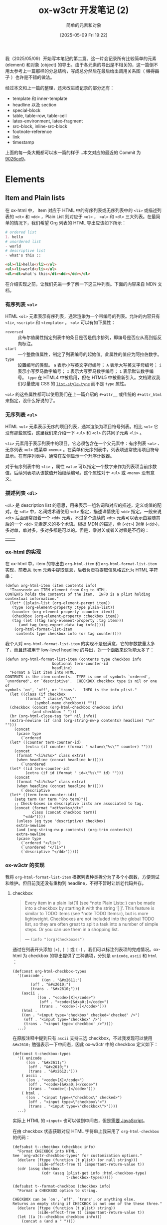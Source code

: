 #+TITLE: ox-w3ctr 开发笔记 (2)
#+subtitle: 简单的元素和对象
#+DATE: [2025-05-09 Fri 19:22]
#+FILETAGS: orgmode
#+DESCRIPTION: 本文是 ox-w3ctr，Org-mode 导出工具开发笔记的第二部分，介绍了简单元素和对象的导出

# [[https://www.pixiv.net/artworks/130212836][file:dev/0.jpg]]

我（2025/05/09）开始写本笔记的第二篇。这一片会记录所有比较简单的元素 (element) 和对象 (object) 的导出。由于各元素的导出是不相关的，这一篇倒不用太参考上一篇那样的分总结构，写成总分然后在最后给出调用关系图（ +懒得画了+ ）也许是不错的做法。

经过本文和上一篇的整理，还未改进或记录的部分还有：

- template 和 inner-template
- headline 以及 section
- special-block
- table, table-row, table-cell
- latex-environment, latex-fragment
- src-block, inline-src-block
- footnote-reference
- link
- timestamp
  
上面的每一条大概都可以水一篇的样子...本文对应的最近的 Commit 为 [[https://github.com/include-yy/ox-w3ctr/commit/9026ce99ec78ce171beb9a12492868e9145ac239][9026ce9]]。

* Elements

** Item and Plain lists

在 ox-html 中， Item 对应于 HTML 中的有序列表或无序列表中的 =<li>= 或描述列表的 =<dt>= 和 =<dd>= ，Plain List 则对应于 =<ol>= ， =<ul>= 和 =<dl>= 三大列表。在最简单的情况下，我们希望 Org 列表的 HTML 导出应该如下所示：

#+begin_src org
  # ordered list
  1. hello
  # unordered list
  - world
  # descriptive list
  - what's this ::     
#+end_src

#+begin_src html
<ol><li>hello</li></ol>
<ul><li>world</li></ul>
<dl><dt>what's this</dt><dd></dd></dl>
#+end_src

在介绍实现之前，让我们先进一步了解一下这三种列表。下面的内容来自 MDN 文档。

*** 有序列表 =<ol>=

HTML =<ol>= 元素表示有序列表，通常渲染为一个带编号的列表。允许的内容只有 =<li>=, =<script>= 和 =<template>= 。 =<ol>= 可以有如下属性：

- =reversed= :: 此布尔值属性指定列表中的条目是否是倒序排列，即编号是否应从高到低反向标注。
- =start= :: 一个整数值属性，制定了列表编号的起始值。此属性的值应为阿拉伯数字。
- =type= :: 设置编号的类型。 =a= 表示小写英文字母编号； =A= 表示大写英文字母编号； =i= 表示小写罗马数字编号； =I= 表示大写罗马数字编号； =1= 表示默认数字编号。 =type= 在 HTML4 中被启用，但在 HTML5 中被重新引入。文档建议我们尽量使用 CSS 的 [[https://developer.mozilla.org/zh-CN/docs/Web/CSS/list-style-type][=list-style-type=]] 而不是 =type= 属性。

=<ol>= 的这些属性都可以使用我们在上一篇介绍的 =#+attr__= 或传统的 =#+attr_html= 来指定，没什么好说的了。

*** 无序列表 =<ul>=

HTML =<ul>= 元素表示无序的项目列表，通常渲染为项目符号列表。相比 =<ol>= 它没有那些属性，这里我们来介绍一下 =<ul>= 和 =<ol>= 的共同子元素 =<li>= 。

=<li>= 元素用于表示列表中的项目。它必须包含在一个父元素中：有序列表 =<ol>= 、无序列表 =<ul>= 或菜单 =<menu>= 。在菜单和无序列表中，列表项通常使用项目符号显示。在有序列表中，通常在左侧显示一个升序计数器。

对于有序列表中的 =<li>= ，属性 =value= 可以指定一个数字来作为列表项当前序数值，后续列表项从该数值开始继续编号。这个属性对于 =<ul>= 或 =<menu>= 没有意义。

*** 描述列表 =<dl>=

=<dl>= 是 description list 的意思，用来表示一组名词和对应的描述，定义或值的配对。在 =<dl>= 中，名词或术语使用 =<dt>= 指定，描述详情使用 =<dd>= 指定。一般来说 =<dt>= 后面通常跟着一个 =<dd>= 元素，不过多个连续的 =<dt>= 元素可以表示由紧随其后的一个 =<dd>= 元素定义的多个术语。根据 MDN 的描述，单 (=<dt>=) 对单 (=<dd>=)，多对单，单对多，多对多都是可以的。但是，零对Ｘ或者Ｘ对零是不行的：

| [[./1.png]] | [[./2.png]] |

*** ox-html 的实现

在 ox-html 中，item 的导出由 =org-html-item= 和 =org-html-format-list-item= 实现，前者从 item 元素中提取信息，后者负责将提取信息格式化为 HTML 字符串：

#+begin_src elisp
  (defun org-html-item (item contents info)
    "Transcode an ITEM element from Org to HTML.
  CONTENTS holds the contents of the item.  INFO is a plist holding
  contextual information."
    (let* ((plain-list (org-element-parent item))
  	 (type (org-element-property :type plain-list))
  	 (counter (org-element-property :counter item))
  	 (checkbox (org-element-property :checkbox item))
  	 (tag (let ((tag (org-element-property :tag item)))
  		(and tag (org-export-data tag info)))))
      (org-html-format-list-item
       contents type checkbox info (or tag counter))))
#+end_src

我个人对 =org-html-format-list-item= 的实现不是很满意，它的参数数量太多了，而且还被用于 low-level headline 的导出，对一个函数来说功能太多了：

:org-html-format-list-item:
#+begin_src elisp
  (defun org-html-format-list-item (contents type checkbox info
  					   &optional term-counter-id
  					   headline)
    "Format a list item into HTML.
  CONTENTS is the item contents.  TYPE is one of symbols `ordered',
  `unordered', or `descriptive'.  CHECKBOX checkbox type is nil or one of
  symbols `on', `off', or `trans'.   INFO is the info plist."
    (let ((class (if checkbox
  		   (format " class=\"%s\""
  			   (symbol-name checkbox)) ""))
  	(checkbox (concat (org-html-checkbox checkbox info)
  			  (and checkbox " ")))
  	(br (org-html-close-tag "br" nil info))
  	(extra-newline (if (and (org-string-nw-p contents) headline) "\n" "")))
      (concat
       (pcase type
         (`ordered
  	(let* ((counter term-counter-id)
  	       (extra (if counter (format " value=\"%s\"" counter) "")))
  	  (concat
  	   (format "<li%s%s>" class extra)
  	   (when headline (concat headline br)))))
         (`unordered
  	(let* ((id term-counter-id)
  	       (extra (if id (format " id=\"%s\"" id) "")))
  	  (concat
  	   (format "<li%s%s>" class extra)
  	   (when headline (concat headline br)))))
         (`descriptive
  	(let* ((term term-counter-id))
  	  (setq term (or term "(no term)"))
  	  ;; Check-boxes in descriptive lists are associated to tag.
  	  (concat (format "<dt%s>%s</dt>"
  			  class (concat checkbox term))
  		  "<dd>"))))
       (unless (eq type 'descriptive) checkbox)
       extra-newline
       (and (org-string-nw-p contents) (org-trim contents))
       extra-newline
       (pcase type
         (`ordered "</li>")
         (`unordered "</li>")
         (`descriptive "</dd>")))))
#+end_src
:end:

*** ox-w3ctr 的实现

我将 =org-html-format-list-item= 根据列表种类拆分为了多个小函数，方便测试和维护。但目前我还没有重构到 headline，不得不暂时让新老代码共存。

**** checkbox

#+begin_quote
Every item in a plain list(1) (see *note Plain Lists::) can be made into
a checkbox by starting it with the string ‘[ ]’.  This feature is
similar to TODO items (see *note TODO Items::), but is more lightweight.
Checkboxes are not included into the global TODO list, so they are often
great to split a task into a number of simple steps.  Or you can use
them in a shopping list.

--- =(info "(org)Checkboxes")=
#+end_quote

通过在列表开头添加 =[x]=, =[ ]= 或 =[-]= ，我们可以标注列表项的完成情况。ox-html 为 checkbox 的导出提供了三种选项，分别是 =unicode=, =ascii= 和 =html= ：

#+begin_src elisp
  (defconst org-html-checkbox-types
    '((unicode .
               ((on . "&#x2611;")
  	      (off . "&#x2610;")
  	      (trans . "&#x2610;")))
      (ascii .
             ((on . "<code>[X]</code>")
              (off . "<code>[&#xa0;]</code>")
              (trans . "<code>[-]</code>")))
      (html .
  	  ((on . "<input type='checkbox' checked='checked' />")
  	   (off . "<input type='checkbox' />")
  	   (trans . "<input type='checkbox' />"))))
    ...)
#+end_src

在原版注释中提到只有 =ascii= 支持三选 checkbox，不过我发现可以使用 =&#x2610;= 勉强表示一下中间态，因此 ox-w3ctr 中的 checkbox 定义如下：

#+begin_src elisp
  (defconst t-checkbox-types
    '(( unicode .
        ((on . "&#x2611;")
         (off . "&#x2610;")
         (trans . "&#x2612;")))
      ( ascii .
        ((on . "<code>[X]</code>")
         (off . "<code>[&#xa0;]</code>")
         (trans . "<code>[-]</code>")))
      ( html .
        ((on . "<input type=\"checkbox\" checked>")
         (off . "<input type=\"checkbox\">")
         (trans . "<input type=\"checkbox\">"))))
    ...)
#+end_src

实际上 HTML 的 =<input>= 也可以做到中间态，但是[[https://developer.mozilla.org/en-US/docs/Web/API/HTMLInputElement/indeterminate][需要 JavaScript]]。

在由 checkbox 状态获取对应 HTML 字符串上我采用了 =org-html-checkbox= 的代码：

#+begin_src elisp
  (defsubst t--checkbox (checkbox info)
    "Format CHECKBOX into HTML.
  See `org-w3ctr-checkbox-types' for customization options."
    (declare (ftype (function (t plist) (or null string)))
             (side-effect-free t) (important-return-value t))
    (cdr (assq checkbox
               (cdr (assq (plist-get info :html-checkbox-type)
                          t-checkbox-types)))))

  (defsubst t--format-checkbox (checkbox info)
    "Format a CHECKBOX option to string.

  CHECKBOX can be `on', `off', `trans', or anything else.
  Returns an empty string if CHECKBOX is not one of the these three."
    (declare (ftype (function (t plist) string))
             (side-effect-free t) (important-return-value t))
    (let ((a (t--checkbox checkbox info)))
      (concat a (and a " "))))
#+end_src

（在实现 =t--checkbox= 时由于我错误地标注返回类型为 =string= ，经过 =native-comp= 后 =t--format-checkbox= 输出存在问题：[[https://lists.gnu.org/archive/html/bug-gnu-emacs/2025-05/msg00587.html][bug#78394: 31.0.50; Questions about native-comp-speed and type decl]]。）

**** =<ol>, <ul>, <dl>=

相比原版 =org-html-format-list-item= ，我的实现只是拆分了逻辑，添加了一些类型声明：

#+begin_src elisp
(defun t--format-ordered-item (contents checkbox info cnt)
  "Format a ORDERED list item into HTML."
  (declare (ftype (function ((or null string) t plist t) string))
           (side-effect-free t) (important-return-value t))
  (let ((checkbox (t--format-checkbox checkbox info))
        (counter (if (not cnt) "" (format " value=\"%s\"" cnt))))
    (concat (format "<li%s>" counter) checkbox
            (t--nw-trim contents) "</li>")))

(defun t--format-unordered-item (contents checkbox info)
  "Format a UNORDERED list item into HTML."
  (declare (ftype (function ((or null string) t plist) string))
           (side-effect-free t) (important-return-value t))
  (let ((checkbox (t--format-checkbox checkbox info)))
    (concat "<li>" checkbox (t--nw-trim contents) "</li>")))

(defun t--format-descriptive-item (contents checkbox info term)
  "Format a DESCRIPTIVE list item into HTML."
  (declare (ftype (function ((or null string) t plist t) string))
           (side-effect-free t) (important-return-value t))
  (let ((checkbox (t--format-checkbox checkbox info))
        (term (or term "(no term)")))
    (concat (format "<dt>%s</dt>" (concat checkbox term))
            "<dd>" (t--nw-trim contents) "</dd>")))
#+end_src

在上一节中我们已经看到描述列表中 =<dt>= 与 =<dd>= 对应关系的多样性，但 ox-html 中的实现只支持了一对一这一种。添加这一支持倒不是什么困难的事情，检查第一个 item 有没有 =<dt>= 和最后一个 item 有没有 =<dd>= 即可：

#+begin_src elisp
(defun t--format-descriptive-item-ex (contents item checkbox info term)
  "Format a DESCRIPTION list item into HTML."
  (declare (ftype (function ((or null string) t t plist t) string))
           (side-effect-free t) (important-return-value t))
  (let ((checkbox (t--format-checkbox checkbox info))
        (contents (let ((c (t--nw-trim contents)))
                    (if (equal c "") nil c))))
    (cond
     ;; first item
     ;; not need actually.
     ((not (org-export-get-previous-element item info))
      (let ((term (or term "(no term)")))
        (concat (format "<dt>%s</dt>" (concat checkbox term))
                (when contents (format "<dd>%s</dd>" contents)))))
     ;; last item
     ((not (org-export-get-next-element item info))
      (let ((term (let ((c (concat checkbox term)))
                    (if (string= c "") nil c))))
        (concat
         (when term (format "<dt>%s</dt>" term))
         "<dd>" contents "</dd>")))
     ;; normal item
     (t (let ((term (let ((c (concat checkbox term)))
                      (if (string= c "") nil c))))
          (concat (when term (format "<dt>%s</dt>" term))
                  (when contents (format "<dd>%s</dd>" contents))))))))
#+end_src

虽然但是，我还是使用了上面的朴素实现，也许使用它更不容易出现“难以理解”的行为，比如明明 Org-mode 源文件存在列表项但在导出中却消失了之类的问题。

至于负责调用这些函数的函数 =org-w3ctr-item= 和 =org-w3ctr-plain-list= 就没什么好说的了，直接放代码吧：

#+begin_src elisp
  ;;;; Item
  ;; See (info "(org)Plain Lists")
  ;; Fixed export. Not customizable.
  (defun t-item (item contents info)
    "Transcode an ITEM element from Org to HTML.
  CONTENTS holds the contents of the item."
    (declare (ftype (function (t (or null string) plist) string))
             (side-effect-free t) (important-return-value t))
    (let* ((plain-list (org-export-get-parent item))
           (type (org-element-property :type plain-list))
           (checkbox (org-element-property :checkbox item)))
      (pcase type
        ('ordered
         (let ((counter (org-element-property :counter item)))
           (t--format-ordered-item contents checkbox info counter)))
        ('unordered
         (t--format-unordered-item contents checkbox info))
        ('descriptive
         (let ((term (when-let* ((a (org-element-property :tag item)))
                       (org-export-data a info))))
           ;;(t--format-descriptive-item-ex
           ;; contents item checkbox info term)))
           (t--format-descriptive-item contents checkbox info term)))
        (_ (error "Unrecognized list item type: %s" type)))))

  ;;;; Plain List
  ;; See (info "(org)Plain Lists")
  ;; Fixed export. Not customizable.
  (defun t-plain-list (plain-list contents info)
    "Transcode a PLAIN-LIST element from Org to HTML.
  CONTENTS is the contents of the list."
    (declare (ftype (function (t (or null string) plist) string))
             (important-return-value t))
    (let* ((type (pcase (org-element-property :type plain-list)
                   (`ordered "ol") (`unordered "ul") (`descriptive "dl")
                   (other (error "Unknown HTML list type: %s" other))))
           (attributes (t--make-attr__id* plain-list info t)))
      (format "<%s%s>\n%s</%s>" type attributes contents type)))
#+end_src

** Quote Block

在 HTML 中，块引用使用 =<blockquote>= 来表示，代表其中的文字是引用内容。通常在渲染时，这部分的内容会有一定的缩进。若引文来源于网络，则可以将原内容的出处 URL 地址设置倒 cite 特性上，若要以文本的形式告知读者引文的出处时，可以通过 =<cite>= 元素。

=<blockquote>= 的 =cite= 属性可以通过 =#+attr__= 指定，至于它提到的使用 =<cite>= 注明出处，我们可以考虑使用 =#+caption= 来指定并在 =org-w3ctr-quote-block= 中实现，不过我感觉似乎没有太大的必要。下面是实现代码：

#+begin_src elisp
  (defun t-quote-block (quote-block contents info)
    "Transcode a QUOTE-BLOCK element from Org to HTML.
  CONTENTS holds the contents of the block."
    (declare (ftype (function (t (or null string) plist) string))
             (important-return-value t))
    (format "<blockquote%s>%s</blockquote>"
            (t--make-attr__id* quote-block info t)
            (t--maybe-contents contents)))
#+end_src

** Example Block

#+begin_quote
You can include literal examples that should not be subjected to markup.
Such examples are typeset in monospace, so this is well suited for
source code and similar examples.

--- =(info "(org)Literal Examples")=
#+end_quote

在 ox-html 的实现中， =org-html-example-block= 会在内部调用 =org-html-format-code= 最终生成形如 =<pre>...</pre>= 的 HTML 字符串。 =<pre>= 元素表示预定义格式文本。在该元素中的文本通常按照原文件中的编排，以等宽字体的形式展现出来。文本中的空白符都会显示出来。

#+begin_src elisp
  (defun org-html-example-block (example-block _contents info)
    "Transcode a EXAMPLE-BLOCK element from Org to HTML.
  CONTENTS is nil.  INFO is a plist holding contextual
  information."
    (let ((attributes (org-export-read-attribute :attr_html example-block)))
      (if (plist-get attributes :textarea)
  	(org-html--textarea-block example-block)
        (if-let* ((class-val (plist-get attributes :class)))
            (setq attributes (plist-put attributes :class (concat "example " class-val)))
          (setq attributes (plist-put attributes :class "example")))
        (format "<pre%s>\n%s</pre>"
  	      (let* ((reference (org-html--reference example-block info))
  		     (a (org-html--make-attribute-string
  			 (if (or (not reference) (plist-member attributes :id))
  			     attributes
  			   (plist-put attributes :id reference)))))
  		(if (org-string-nw-p a) (concat " " a) ""))
  	      (org-html-format-code example-block info)))))
#+end_src

可以看到代码对 =#+attr_html= 做了一些工作，比如检查 =:textarea= 判断是否生成为 =<textarea>= 标签，添加 =example= 类和 =id= 属性。我同样不是很喜欢 ox-html 中 example block 导出的实现方法，功能太复杂了，textarea 应该使用专门的方式导出。

#+begin_src elisp
  (defun t-example-block (example-block _contents info)
    "Transcode a EXAMPLE-BLOCK element from Org to HTML.
  CONTENTS is nil."
    (declare (ftype (function (t t plist) string))
             (important-return-value t))
    (format "<div%s>\n<pre>\n%s</pre>\n</div>"
            (t--make-attr__id* example-block info)
            (org-remove-indentation
             (org-element-property :value example-block))))
#+end_src

在我的实现中移除了默认的 =example= 类，而导出为一个比较“干净”的 =<div><pre>...</pre></div>= 字符串， =#+attr__= 属性会附加在外层的 =<div>= 而不是内部的 =<pre>= 上。

** Export Block

#+begin_quote
The HTML export backend transforms ‘<’ and ‘>’ to ‘&lt;’ and ‘&gt;’.  To
include raw HTML code in the Org file so the HTML export backend can
insert that HTML code in the output, use HTML export code blocks.

--- =(info "(org) Quoting HTML tags")=
#+end_quote

这一元素在 HTML 中当然没有直接对应物，毕竟是直接导出到 HTML 内容，下面是 ox-html 的实现：

#+begin_src elisp
  (defun org-html-export-block (export-block _contents _info)
    "Transcode a EXPORT-BLOCK element from Org to HTML.
  CONTENTS is nil.  INFO is a plist holding contextual information."
    (when (string= (org-element-property :type export-block) "HTML")
      (org-remove-indentation (org-element-property :value export-block))))
#+end_src

同样，由于我们的导出对象仅仅是 HTML，也许我们可以忽略掉导出类型，不过我选择了更有意思的做法，允许导出 CSS，JavaScript 或 S-exp 形式的 HTML，以及 elisp 代码的求值结果：

#+begin_src elisp
  (defun t-export-block (export-block _contents _info)
    "Transcode a EXPORT-BLOCK element from Org to HTML.
  CONTENTS is nil."
    (declare (ftype (function (t t t) string))
             (important-return-value t))
    (let* ((type (org-element-property :type export-block))
           (value (org-element-property :value export-block))
           (text (org-remove-indentation value)))
      (pcase type
        ;; Add mhtml-mode also.
        ((or "HTML" "MHTML") text)
        ;; CSS
        ("CSS" (format "<style>%s</style>" (t--maybe-contents value)))
        ;; JavaScript
        ((or "JS" "JAVASCRIPT") (concat "<script>\n" text "</script>"))
        ;; Expression that return HTML string.
        ((or "EMACS-LISP" "ELISP")
         (format "%s" (eval (read (or (t--nw-p value) "\"\"")))))
        ;; SEXP-style HTML data.
        ("LISP-DATA" (t--sexp2html (read (or (t--nw-p value) "\"\""))))
        (_ ""))))
#+end_src

** Fixed Width

#+begin_quote
For simplicity when using small examples, you can also start the
example lines with a colon followed by a space.  There may also be
additional whitespace before the colon:

--- =(info "(org) Literal Examples")=
#+end_quote

=org-w3ctr-example-block= 的属性附加到 =div= 而不是 =pre= 似乎是个问题，那么 Fixed Width 元素的导出正好弥补了这一部分。ox-html 的导出固定了类：

#+begin_src elisp
  (defun org-html-fixed-width (fixed-width _contents _info)
    "Transcode a FIXED-WIDTH element from Org to HTML.
  CONTENTS is nil.  INFO is a plist holding contextual information."
    (format "<pre class=\"example\">\n%s</pre>"
  	  (org-html-do-format-code
  	   (org-remove-indentation
  	    (org-element-property :value fixed-width)))))
#+end_src

类似 example block 的导出，我也去掉了它，并让用户自己设定：

#+begin_src elisp
  (defun t-fixed-width (fixed-width _contents info)
    "Transcode a FIXED-WIDTH element from Org to HTML.
  CONTENTS is nil."
    (declare (ftype (function (t t plist) string))
             (important-return-value t))
    (format "<pre%s>%s</pre>"
            (t--make-attr__id* fixed-width info t)
            (let ((value (org-remove-indentation
                          (org-element-property :value fixed-width))))
              (if (not (t--nw-p value)) value
                (concat "\n" value "\n")))))
#+end_src

** Horizontal Rule

#+begin_quote
A line consisting of only dashes, and at least 5 of them, is exported as
a horizontal line.

--- =(info "(org) Horizontal Rules")=
#+end_quote

=<hr>= 元素表示段落级元素之间的主题转换（例如，一个故事中的场景的改变，或一个章节的主题的改变）。在 HTML 的早期版本中，它是一个水平线。现在它仍能在可视化浏览器中表现为水平线，但它目前被定义为是语义上而非表现层面上的术语。所以如果想画一条水平线，请使用适当的 CSS 样式来实现。

ox-html 使用了 =org-html-close-tag= 来创建 =<hr>= 标签，我就直接实现为一个常函数了：

#+begin_src elisp
  (defun t-horizontal-rule (_horizontal-rule _contents _info)
    "Transcode an HORIZONTAL-RULE object from Org to HTML.
  CONTENTS is nil."
    (declare (ftype (function (t t t) "<hr>"))
             (pure t) (important-return-value t))
    "<hr>")
#+end_src

** Keyword

类似 export block，我也对 keyword 导出进行了一些扩展。在 ox-html 的实现中，keyword 用于导出 HTML 片段和 table of contents：

#+begin_src elisp
  (defun org-html-keyword (keyword _contents info)
    "Transcode a KEYWORD element from Org to HTML.
  CONTENTS is nil.  INFO is a plist holding contextual information."
    (let ((key (org-element-property :key keyword))
  	(value (org-element-property :value keyword)))
      (cond
       ((string= key "HTML") value)
       ((string= key "TOC")
        (let ((case-fold-search t))
  	(cond
  	 ((string-match "\\<headlines\\>" value)
  	  (let ((depth (and (string-match "\\<[0-9]+\\>" value)
  			    (string-to-number (match-string 0 value))))
  		(scope
  		 (cond
  		  ((string-match ":target +\\(\".+?\"\\|\\S-+\\)" value) ;link
  		   (org-export-resolve-link
  		    (org-strip-quotes (match-string 1 value)) info))
  		  ((string-match-p "\\<local\\>" value) keyword)))) ;local
  	    (org-html-toc depth info scope)))
  	 ((string= "listings" value) (org-html-list-of-listings info))
  	 ((string= "tables" value) (org-html-list-of-tables info))))))))
#+end_src

TOC 对我目前的 ox-w3ctr 实现来说还是一个没有探索过的元素，这里只能先搁置之后再看：

#+begin_src elisp
  (defun t-keyword (keyword _contents _info)
    "Transcode a KEYWORD element from Org to HTML.
  CONTENTS is nil."
    (declare (ftype (function (t t t) string))
             (important-return-value t))
    (let ((key (org-element-property :key keyword))
          (value (org-element-property :value keyword)))
      (pcase key
        ((or "H" "HTML") value)
        ("E" (format "%s" (eval (read (or (t--nw-p value) "\"\"")))))
        ("D" (t--sexp2html (read (or (t--nw-p value) "\"\""))))
        ("L" (mapconcat #'t--sexp2html
                        (read (format "(%s)" value))))
        (_ ""))))
#+end_src

** Paragraph

=<p>= HTML 元素表示文本的一个段落。在视觉媒体中，段落通常表现为用空行和/或首行缩进与相邻段落分隔的文本块，但 HTML 段落可以是相关内容的任何结构分组，如图像或表格字段。

:org-html-paragraph:
#+begin_src elisp
  (defun org-html-paragraph (paragraph contents info)
    "Transcode a PARAGRAPH element from Org to HTML.
  CONTENTS is the contents of the paragraph, as a string.  INFO is
  the plist used as a communication channel."
    (let* ((parent (org-element-parent paragraph))
  	 (parent-type (org-element-type parent))
  	 (style '((footnote-definition " class=\"footpara\"")
  		  (org-data " class=\"footpara\"")))
  	 (attributes (org-html--make-attribute-string
  		      (org-export-read-attribute :attr_html paragraph)))
  	 (extra (or (cadr (assq parent-type style)) "")))
      (cond
       ((and (eq parent-type 'item)
  	   (not (org-export-get-previous-element paragraph info))
  	   (let ((followers (org-export-get-next-element paragraph info 2)))
  	     (and (not (cdr followers))
  		  (org-element-type-p (car followers) '(nil plain-list)))))
        ;; First paragraph in an item has no tag if it is alone or
        ;; followed, at most, by a sub-list.
        contents)
       ((org-html-standalone-image-p paragraph info)
        ;; Standalone image.
        (let ((caption
  	     (let ((raw (org-export-data
  			 (org-export-get-caption paragraph) info))
  		   (org-html-standalone-image-predicate
  		    #'org-html--has-caption-p))
  	       (if (not (org-string-nw-p raw)) raw
  		 (concat "<span class=\"figure-number\">"
  			 (format (org-html--translate "Figure %d:" info)
  				 (org-export-get-ordinal
  				  (org-element-map paragraph 'link
  				    #'identity info t)
  				  info nil #'org-html-standalone-image-p))
  			 " </span>"
  			 raw))))
  	    (label (org-html--reference paragraph info)))
  	(org-html--wrap-image contents info caption label)))
       ;; Regular paragraph.
       (t (format "<p%s%s>\n%s</p>"
  		(if (org-string-nw-p attributes)
  		    (concat " " attributes) "")
  		extra contents)))))
#+end_src
:end:

在 ox-html 的实现中，当被导出项是 item 的第一个子元素，且该元素没有兄弟元素或者仅有一个 plain-list 兄弟元素时， =org-html-paragraph= 不会添加 =<p>= 标签而是直接导出为 plain text 内容。这一处理方式没什么问题，不过作者可能忽略了对 checkbox 的处理，下面的列表在 ox-html 中的导出结果如下（ox-html 默认 CSS 样式）：

#+begin_src org
  - [X] Racket Manual 10.4

    对此，可以参考如下内容
    - X
    - XX  
#+end_src

[[./3.png]]

在上面的例子中，由于列表首段的紧邻兄弟元素不是 plain list，它被导出为 =<p>= 元素，而 checkbox 由 =org-w3ctr-item= 分别处理从而不位于 =<p>= 中。虽然我不知道 ox-html 的导出是否有意这样，但至少它的导出看起来应该和 Org 原文档差不多才对。对此，一种解决方式是为 =<li>= 的第一个 =<p>= 指定内联显示方式，比如：

#+begin_src org
  ,#+begin_export html
  <style>
  li p:first-of-type {
    display: inline;
  }
  </style>
  ,#+end_export

  - [ ] hello

    world
#+end_src

[[./4.png]]

不过我选择了一种更简单的方法，item 的第一个元素始终不导出到 HTML 段落元素，而是直接输出文本或带属性的 =<span>= 元素：

#+begin_src elisp
  (cond
   (;; Item's first line.
    (and (eq parent-type 'item)
         (not (org-export-get-previous-element paragraph info)))
    (if (string= attrs "") contents
      (format "<span%s>%s</span>" attrs contents)))
   ...)
#+end_src

=org-html-paragraph= 做的另一件事是导出 standalone 图片为 =img= 而不是段落元素，可以注意到代码为图片添加了数字顺序，这一任务实际上可以使用现代 CSS 的 counter 来实现，因此我也对这一部分实现进行了简化：

#+begin_src elisp
  (;; Standalone image.
   (t-standalone-image-p paragraph info)
   (let* ((caption (org-export-get-caption paragraph))
          (cap (or (and caption (org-export-data caption info)) "")))
     (t--wrap-image contents info cap attrs)))
#+end_src

最后是通常段落的导出，这倒是没有什么差别，完整的 =org-w3ctr-paragraph= 如下：

#+begin_src elisp
  (defun t-paragraph (paragraph contents info)
    "Transcode a PARAGRAPH element from Org to HTML.
  CONTENTS is the contents of the paragraph, as a string."
    (declare (ftype (function (t string plist) string))
             (important-return-value t))
    (let* ((parent (org-export-get-parent paragraph))
           (parent-type (org-element-type parent))
           (attrs (t--make-attr__id* paragraph info t)))
      (cond
       (;; Item's first line.
        (and (eq parent-type 'item)
             (not (org-export-get-previous-element paragraph info)))
        (if (string= attrs "") contents
          (format "<span%s>%s</span>" attrs contents)))
       (;; Standalone image.
        (t-standalone-image-p paragraph info)
        (let* ((caption (org-export-get-caption paragraph))
               (cap (or (and caption (org-export-data caption info)) "")))
          (t--wrap-image contents info cap attrs)))
       ;; Regular paragraph.
       (t (let ((c (t--trim contents)))
            (if (string= c "") ""
              (format "<p%s>%s</p>" attrs c)))))))
#+end_src

*** filter

由于 paragraph 是 Org 文档中出现最频繁的元素，我写了个 filter 来去掉元素尾部多余的换行符：

#+begin_src elisp
(defun t-paragraph-filter (value _backend _info)
  "Delete paragraph's trailing newlines."
  (declare (ftype (function (string t t) string))
           (pure t) (important-return-value t))
  (concat (string-trim-right value) "\n"))
#+end_src

不过老实说这应该是 HTML Formatter 的工作，加或者不加这个 filter 并没有太大的影响。

** Verse Block

评价为几乎没用过的东西。

#+begin_src elisp
  (defun org-html-verse-block (_verse-block contents info)
    "Transcode a VERSE-BLOCK element from Org to HTML.
  CONTENTS is verse block contents.  INFO is a plist holding
  contextual information."
    (format "<p class=\"verse\">\n%s</p>"
  	  ;; Replace leading white spaces with non-breaking spaces.
  	  (replace-regexp-in-string
  	   "^[ \t]+" (lambda (m) (org-html--make-string (length m) "&#xa0;"))
  	   ;; Replace each newline character with line break.  Also
  	   ;; remove any trailing "br" close-tag so as to avoid
  	   ;; duplicates.
  	   (let* ((br (org-html-close-tag "br" nil info))
  		  (re (format "\\(?:%s\\)?[ \t]*\n" (regexp-quote br))))
  	     (replace-regexp-in-string re (concat br "\n") contents)))))
#+end_src

ox-html 为 =.verse= 使用了 =p.verse { margin-left: 3%; }= 的 CSS，我还是交给用户去设定 CSS 类了：

#+begin_src elisp
  (defun t-verse-block (verse-block contents info)
    "Transcode a VERSE-BLOCK element from Org to HTML.
  CONTENTS is verse block contents."
    (declare (ftype (function (t (or null string) plist) string))
             (important-return-value t))
    (format
     "<p%s>\n%s</p>"
     (t--make-attr__id* verse-block info t)
     ;; Replace leading white spaces with non-breaking spaces.
     (replace-regexp-in-string
      "^[ \t]+" (lambda (m) (t--make-string (length m) "&#xa0;"))
      ;; Replace each newline character with line break. Also
      ;; remove any trailing "br" close-tag so as to avoid
      ;; duplicates.
      (let* ((re (format "\\(?:%s\\)?[ \t]*\n"
                         (regexp-quote "<br>"))))
        (replace-regexp-in-string
         re "<br>\n" (or contents ""))))))
#+end_src

* Objects

** Entity

没什么好说的。

#+begin_src elisp
  (defun t-entity (entity _contents _info)
    "Transcode an ENTITY object from Org to HTML."
    (declare (ftype (function (t t t) string))
             (pure t) (important-return-value t))
    (org-element-property :html entity))
#+end_src

** Export Snippet

同上。

#+begin_src elisp
  (defun t-export-snippet (export-snippet _contents _info)
    "Transcode a EXPORT-SNIPPET object from Org to HTML."
    (declare (ftype (function (t t t) string))
             (important-return-value t))
    (let* ((backend (org-export-snippet-backend export-snippet))
           (value (org-element-property :value export-snippet)))
      (pcase backend
        ;; plain html text.
        ((or 'h 'html) value)
        ;; Read, Evaluate, Print, no Loop :p
        ('e (format "%s" (eval (read (or (t--nw-p value) "\"\"")))))
        ;; sexp-style html data.
        ('d (t--sexp2html (read (or (t--nw-p value) "\"\""))))
        ;; sexp-style html data list.
        ('l (mapconcat #'t--sexp2html (read (format "(%s)" value))))
        (_ ""))))
#+end_src

** Line Break

同上。

#+begin_src elisp
  (defun t-line-break (_line-break _contents _info)
    "Transcode a LINE-BREAK object from Org to HTML."
    (declare (ftype (function (t t t) "<br>\n"))
             (pure t) (important-return-value t))
    "<br>\n")
#+end_src

** Target

在 ox-html 中，target 导出为无文本的 =<a>= 标签，标签指定了 =id= 属性。在现代 HTML 中 *似乎* 更加推荐使用 =<span>= 作为 target，因此我的 =org-w3ctr-target= 实现如下：

#+begin_src elisp
  (defun t-target (target _contents info)
    "Transcode a TARGET object from Org to HTML.
  CONTENTS is nil.  INFO is a plist holding contextual
  information."
    (declare (ftype (function (t t plist) string))
             (important-return-value t))
    (format "<span id=\"%s\"></span" (t--reference target info)))
#+end_src

** Radio Target

类似 target，没什么好说的。

#+begin_src elisp
  (defun t-radio-target (radio-target text info)
    "Transcode a RADIO-TARGET object from Org to HTML."
    (declare (ftype (function (t (or null string) plist) string))
             (important-return-value t))
    (format "<span id=\"%s\">%s</span>"
            (t--reference radio-target info) (or text "")))
#+end_src

** Statistics Cookie

同上。

#+begin_src elisp
  (defun t-statistics-cookie (statistics-cookie _contents _info)
    "Transcode a STATISTICS-COOKIE object from Org to HTML."
    (declare (ftype (function (t t t) string))
             (pure t) (important-return-value t))
    (format "<code>%s</code>"
            (org-element-property :value statistics-cookie)))
#+end_src

** Subscript

同上。

#+begin_src elisp
  (defun t-subscript (_subscript contents _info)
    "Transcode a SUBSCRIPT object from Org to HTML."
    (declare (ftype (function (t string t) string))
             (pure t) (important-return-value t))
    (format "<sub>%s</sub>" contents))
#+end_src

** Superscript

同上。

#+begin_src elisp
  (defun t-superscript (_superscript contents _info)
    "Transcode a SUPERSCRIPT object from Org to HTML."
    (declare (ftype (function (t string t) string))
             (pure t) (important-return-value t))
    (format "<sup>%s</sup>" contents))
#+end_src

** 富文本

这里是 org 支持的六种富文本标记，很简单直接给出代码了：

:rich-text:
#+begin_src elisp
  (defcustom t-text-markup-alist
    ;; See also `org-html-text-markup-alist'.
    '((bold . "<strong>%s</strong>")
      (code . "<code>%s</code>")
      (italic . "<em>%s</em>")
      (strike-through . "<s>%s</s>")
      (underline . "<span class=\"underline\">%s</span>")
      (verbatim . "<code>%s</code>"))
    ...)

  (defsubst t--get-markup-format (name info)
    "Get markup format string for NAME from INFO plist.
  Returns \"%s\" if not found.

  NAME is a symbol (like \\='bold), INFO is Org export info plist."
    (declare (ftype (function (symbol plist) string))
             (pure t) (important-return-value t))
    (if-let* ((alist (plist-get info :html-text-markup-alist))
              (str (cdr (assq name alist))))
        str "%s"))

  ;;;; Bold
  ;; See (info "(org) Emphasis and Monospace")
  ;; Change `org-w3ctr-text-markup-alist' to do customizations.
  (defun t-bold (_bold contents info)
    "Transcode BOLD from Org to HTML."
    (declare (ftype (function (t string plist) string))
             (pure t) (important-return-value t))
    (format (t--get-markup-format 'bold info) contents))

  ;;;; Italic
  ;; See (info "(org) Emphasis and Monospace")
  ;; Change `org-w3ctr-text-markup-alist' to do customizations.
  (defun t-italic (_italic contents info)
    "Transcode ITALIC from Org to HTML."
    (declare (ftype (function (t string plist) string))
             (pure t) (important-return-value t))
    (format (t--get-markup-format 'italic info) contents))

  ;;;; Underline
  ;; See (info "(org) Emphasis and Monospace")
  ;; Change `org-w3ctr-text-markup-alist' to do customizations.
  (defun t-underline (_underline contents info)
    "Transcode UNDERLINE from Org to HTML."
    (declare (ftype (function (t string plist) string))
             (pure t) (important-return-value t))
    (format (t--get-markup-format 'underline info) contents))

  ;;;; Verbatim
  ;; See (info "(org) Emphasis and Monospace")
  ;; Change `org-w3ctr-text-markup-alist' to do customizations.
  (defun t-verbatim (verbatim _contents info)
    "Transcode VERBATIM from Org to HTML."
    (declare (ftype (function (t string plist) string))
             (pure t) (important-return-value t))
    (format (t--get-markup-format 'verbatim info)
            (t--encode-plain-text
             (org-element-property :value verbatim))))

  ;;;; Code
  ;; See (info "(org) Emphasis and Monospace")
  ;; Change `org-w3ctr-text-markup-alist' to do customizations.
  (defun t-code (code _contents info)
    "Transcode CODE from Org to HTML."
    (declare (ftype (function (t string plist) string))
             (pure t) (important-return-value t))
    (format (t--get-markup-format 'code info)
            (t--encode-plain-text
             (org-element-property :value code))))

  ;;;; Strike-Through
  ;; See (info "(org) Emphasis and Monospace")
  ;; Change `org-w3ctr-text-markup-alist' to do customizations.
  (defun t-strike-through (_strike-through contents info)
    "Transcode STRIKE-THROUGH from Org to HTML."
    (declare (ftype (function (t string plist) string))
             (pure t) (important-return-value t))
    (format (t--get-markup-format 'strike-through info) contents))
#+end_src
:end:

在 ox-html 中， italic 导出为 =<i>= 标签，在 ox-w3ctr 中我改为 =<em>= 标签；在 ox-html 中 =strike-through= 导出为 =<del>= 标签，我改为 =<s>= 标签；在 ox-html 中 bold 导出为 =<b>= 标签，我改为 =<strong>= 标签。

** Plain text

同样，没什么好说的，基本照抄 ox-html 的实现。

#+begin_src elisp
  (defconst t-special-string-regexps
    '(("\\\\-" . "&#x00ad;"); shy
      ("---\\([^-]\\)" . "&#x2014;\\1"); mdash
      ("--\\([^-]\\)" . "&#x2013;\\1"); ndash
      ("\\.\\.\\." . "&#x2026;")); hellip
    "Regular expressions for special string conversion.")

  (defun t--convert-special-strings (string)
    "Convert special characters in STRING to HTML."
    (declare (ftype (function (string) string))
             (side-effect-free t) (important-return-value t))
    (dolist (a t-special-string-regexps string)
      (let ((re (car a))
            (rpl (cdr a)))
        (setq string (replace-regexp-in-string re rpl string t)))))

  (defun t-plain-text (text info)
    "Transcode a TEXT string from Org to HTML."
    (declare (ftype (function (string plist) string))
             (side-effect-free t) (important-return-value t))
    (let ((output text))
      ;; Protect following characters: <, >, &.
      (setq output (t--encode-plain-text output))
      ;; Handle smart quotes.  Be sure to provide original
      ;; string since OUTPUT may have been modified.
      (when (plist-get info :with-smart-quotes)
        (setq output (org-export-activate-smart-quotes
                      output :html info text)))
      ;; Handle special strings.
      (when (plist-get info :with-special-strings)
        (setq output (t--convert-special-strings output)))
      ;; Handle break preservation if required.
      (when (plist-get info :preserve-breaks)
        (setq output
              (replace-regexp-in-string
               "\\(\\\\\\\\\\)?[ \t]*\n"
               "<br>\n" output)))
      ;; Return value.
      output))
#+end_src

#+begin_comment
| [[https://www.pixiv.net/artworks/10039200][file:dev/p1.jpg]] | [[https://www.pixiv.net/artworks/32912274][file:dev/p6.jpg]] | [[https://www.pixiv.net/artworks/80283178][file:dev/p3.jpg]] |
| [[https://www.pixiv.net/artworks/101250310][file:dev/p4.jpg]] | [[https://www.pixiv.net/artworks/7245779][file:dev/p5.jpg]] | [[https://www.pixiv.net/artworks/45430248][file:dev/p2.jpg]] |
#+end_comment
